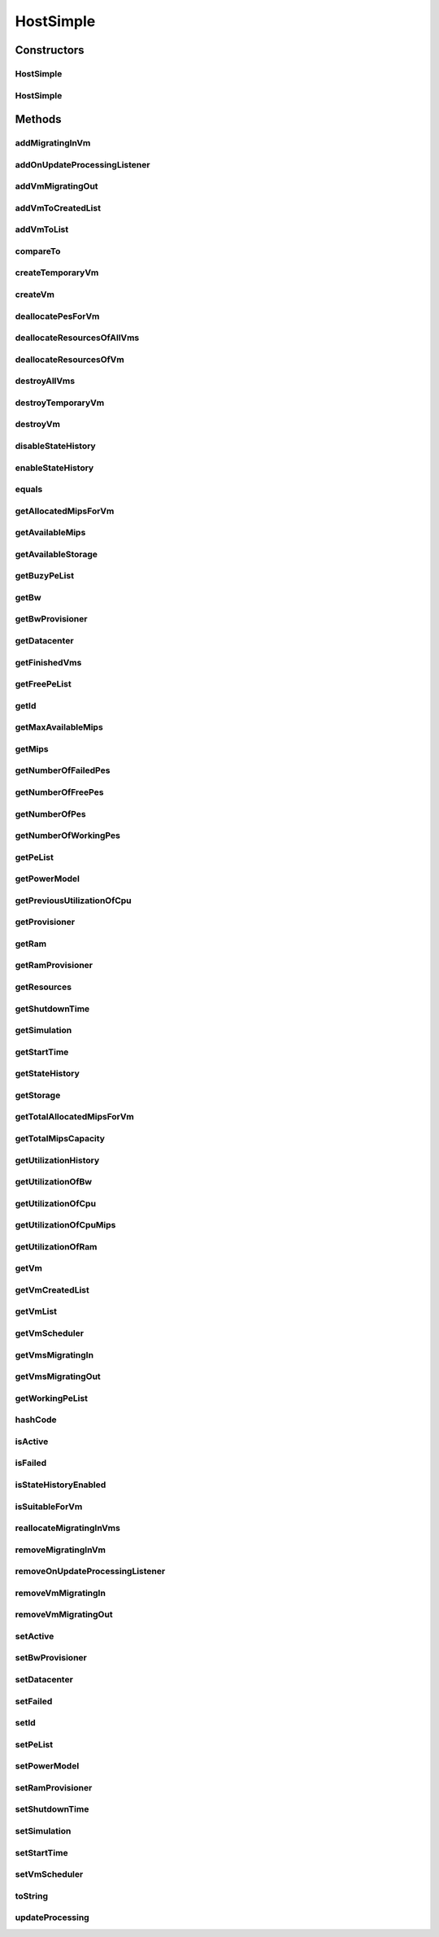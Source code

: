 .. java:import:: org.cloudbus.cloudsim.core Simulation

.. java:import:: org.cloudbus.cloudsim.datacenters Datacenter

.. java:import:: org.cloudbus.cloudsim.power.models PowerModel

.. java:import:: org.cloudbus.cloudsim.provisioners ResourceProvisioner

.. java:import:: org.cloudbus.cloudsim.provisioners ResourceProvisionerSimple

.. java:import:: org.cloudbus.cloudsim.schedulers.vm VmScheduler

.. java:import:: org.cloudbus.cloudsim.schedulers.vm VmSchedulerSpaceShared

.. java:import:: org.cloudbus.cloudsim.vms Vm

.. java:import:: org.cloudbus.cloudsim.vms VmStateHistoryEntry

.. java:import:: org.cloudsimplus.listeners EventListener

.. java:import:: org.cloudsimplus.listeners HostUpdatesVmsProcessingEventInfo

.. java:import:: org.slf4j Logger

.. java:import:: org.slf4j LoggerFactory

.. java:import:: java.util.function Predicate

HostSimple
==========

.. java:package:: org.cloudbus.cloudsim.hosts
   :noindex:

.. java:type:: public class HostSimple implements Host

   A Host class that implements the most basic features of a Physical Machine (PM) inside a \ :java:ref:`Datacenter`\ . It executes actions related to management of virtual machines (e.g., creation and destruction). A host has a defined policy for provisioning memory and bw, as well as an allocation policy for PEs to \ :java:ref:`virtual machines <Vm>`\ . A host is associated to a Datacenter and can host virtual machines.

   :author: Rodrigo N. Calheiros, Anton Beloglazov

Constructors
------------
HostSimple
^^^^^^^^^^

.. java:constructor:: public HostSimple(long ram, long bw, long storage, List<Pe> peList)
   :outertype: HostSimple

   Creates a Host without a pre-defined ID and using a \ :java:ref:`ResourceProvisionerSimple`\  RAM and Bandwidth. It also sets a \ :java:ref:`VmSchedulerSpaceShared`\  as default. The ID is automatically set when a List of Hosts is attached to a \ :java:ref:`Datacenter`\ .

   :param ram: the RAM capacity in Megabytes
   :param bw: the Bandwidth (BW) capacity in Megabits/s
   :param storage: the storage capacity in Megabytes
   :param peList: the host's \ :java:ref:`Pe`\  list

   **See also:** :java:ref:`.setId(int)`, :java:ref:`.setRamProvisioner(ResourceProvisioner)`, :java:ref:`.setBwProvisioner(ResourceProvisioner)`, :java:ref:`.setVmScheduler(VmScheduler)`

HostSimple
^^^^^^^^^^

.. java:constructor:: public HostSimple(ResourceProvisioner ramProvisioner, ResourceProvisioner bwProvisioner, long storage, List<Pe> peList, VmScheduler vmScheduler)
   :outertype: HostSimple

   Creates a Host with the given parameters.

   :param ramProvisioner: the ram provisioner with capacity in Megabytes
   :param bwProvisioner: the bw provisioner with capacity in Megabits/s
   :param storage: the storage capacity in Megabytes
   :param peList: the host's PEs list
   :param vmScheduler: the vm scheduler

Methods
-------
addMigratingInVm
^^^^^^^^^^^^^^^^

.. java:method:: @Override public boolean addMigratingInVm(Vm vm)
   :outertype: HostSimple

addOnUpdateProcessingListener
^^^^^^^^^^^^^^^^^^^^^^^^^^^^^

.. java:method:: @Override public Host addOnUpdateProcessingListener(EventListener<HostUpdatesVmsProcessingEventInfo> listener)
   :outertype: HostSimple

addVmMigratingOut
^^^^^^^^^^^^^^^^^

.. java:method:: @Override public boolean addVmMigratingOut(Vm vm)
   :outertype: HostSimple

addVmToCreatedList
^^^^^^^^^^^^^^^^^^

.. java:method:: protected void addVmToCreatedList(Vm vm)
   :outertype: HostSimple

addVmToList
^^^^^^^^^^^

.. java:method:: protected void addVmToList(Vm vm)
   :outertype: HostSimple

compareTo
^^^^^^^^^

.. java:method:: @Override public int compareTo(Host o)
   :outertype: HostSimple

   Compare this Host with another one based on \ :java:ref:`getTotalMipsCapacity()`\ .

   :param o: the Host to compare to
   :return: {@inheritDoc}

createTemporaryVm
^^^^^^^^^^^^^^^^^

.. java:method:: @Override public boolean createTemporaryVm(Vm vm)
   :outertype: HostSimple

createVm
^^^^^^^^

.. java:method:: @Override public boolean createVm(Vm vm)
   :outertype: HostSimple

deallocatePesForVm
^^^^^^^^^^^^^^^^^^

.. java:method:: @Override public void deallocatePesForVm(Vm vm)
   :outertype: HostSimple

deallocateResourcesOfAllVms
^^^^^^^^^^^^^^^^^^^^^^^^^^^

.. java:method:: protected void deallocateResourcesOfAllVms()
   :outertype: HostSimple

   Deallocate all resources that all VMs were using.

deallocateResourcesOfVm
^^^^^^^^^^^^^^^^^^^^^^^

.. java:method:: protected void deallocateResourcesOfVm(Vm vm)
   :outertype: HostSimple

   Deallocate all resources that a VM was using.

   :param vm: the VM

destroyAllVms
^^^^^^^^^^^^^

.. java:method:: @Override public void destroyAllVms()
   :outertype: HostSimple

destroyTemporaryVm
^^^^^^^^^^^^^^^^^^

.. java:method:: @Override public void destroyTemporaryVm(Vm vm)
   :outertype: HostSimple

destroyVm
^^^^^^^^^

.. java:method:: @Override public void destroyVm(Vm vm)
   :outertype: HostSimple

disableStateHistory
^^^^^^^^^^^^^^^^^^^

.. java:method:: @Override public void disableStateHistory()
   :outertype: HostSimple

enableStateHistory
^^^^^^^^^^^^^^^^^^

.. java:method:: @Override public void enableStateHistory()
   :outertype: HostSimple

equals
^^^^^^

.. java:method:: @Override public boolean equals(Object o)
   :outertype: HostSimple

getAllocatedMipsForVm
^^^^^^^^^^^^^^^^^^^^^

.. java:method:: @Override public List<Double> getAllocatedMipsForVm(Vm vm)
   :outertype: HostSimple

getAvailableMips
^^^^^^^^^^^^^^^^

.. java:method:: @Override public double getAvailableMips()
   :outertype: HostSimple

getAvailableStorage
^^^^^^^^^^^^^^^^^^^

.. java:method:: @Override public long getAvailableStorage()
   :outertype: HostSimple

getBuzyPeList
^^^^^^^^^^^^^

.. java:method:: @Override public List<Pe> getBuzyPeList()
   :outertype: HostSimple

getBw
^^^^^

.. java:method:: @Override public Resource getBw()
   :outertype: HostSimple

getBwProvisioner
^^^^^^^^^^^^^^^^

.. java:method:: @Override public ResourceProvisioner getBwProvisioner()
   :outertype: HostSimple

getDatacenter
^^^^^^^^^^^^^

.. java:method:: @Override public Datacenter getDatacenter()
   :outertype: HostSimple

getFinishedVms
^^^^^^^^^^^^^^

.. java:method:: @Override public List<Vm> getFinishedVms()
   :outertype: HostSimple

getFreePeList
^^^^^^^^^^^^^

.. java:method:: @Override public List<Pe> getFreePeList()
   :outertype: HostSimple

getId
^^^^^

.. java:method:: @Override public int getId()
   :outertype: HostSimple

getMaxAvailableMips
^^^^^^^^^^^^^^^^^^^

.. java:method:: @Override public double getMaxAvailableMips()
   :outertype: HostSimple

getMips
^^^^^^^

.. java:method:: @Override public double getMips()
   :outertype: HostSimple

getNumberOfFailedPes
^^^^^^^^^^^^^^^^^^^^

.. java:method:: @Override public long getNumberOfFailedPes()
   :outertype: HostSimple

getNumberOfFreePes
^^^^^^^^^^^^^^^^^^

.. java:method:: @Override public int getNumberOfFreePes()
   :outertype: HostSimple

getNumberOfPes
^^^^^^^^^^^^^^

.. java:method:: @Override public long getNumberOfPes()
   :outertype: HostSimple

   {@inheritDoc}

   :return: {@inheritDoc}

   **See also:** :java:ref:`.getNumberOfWorkingPes()`, :java:ref:`.getNumberOfFreePes()`, :java:ref:`.getNumberOfFailedPes()`

getNumberOfWorkingPes
^^^^^^^^^^^^^^^^^^^^^

.. java:method:: @Override public long getNumberOfWorkingPes()
   :outertype: HostSimple

getPeList
^^^^^^^^^

.. java:method:: @Override public List<Pe> getPeList()
   :outertype: HostSimple

getPowerModel
^^^^^^^^^^^^^

.. java:method:: @Override public PowerModel getPowerModel()
   :outertype: HostSimple

getPreviousUtilizationOfCpu
^^^^^^^^^^^^^^^^^^^^^^^^^^^

.. java:method:: @Override public double getPreviousUtilizationOfCpu()
   :outertype: HostSimple

getProvisioner
^^^^^^^^^^^^^^

.. java:method:: @Override public ResourceProvisioner getProvisioner(Class<? extends ResourceManageable> resourceClass)
   :outertype: HostSimple

getRam
^^^^^^

.. java:method:: @Override public Resource getRam()
   :outertype: HostSimple

getRamProvisioner
^^^^^^^^^^^^^^^^^

.. java:method:: @Override public ResourceProvisioner getRamProvisioner()
   :outertype: HostSimple

getResources
^^^^^^^^^^^^

.. java:method:: @Override public List<ResourceManageable> getResources()
   :outertype: HostSimple

getShutdownTime
^^^^^^^^^^^^^^^

.. java:method:: @Override public double getShutdownTime()
   :outertype: HostSimple

getSimulation
^^^^^^^^^^^^^

.. java:method:: @Override public Simulation getSimulation()
   :outertype: HostSimple

getStartTime
^^^^^^^^^^^^

.. java:method:: @Override public double getStartTime()
   :outertype: HostSimple

getStateHistory
^^^^^^^^^^^^^^^

.. java:method:: @Override public List<HostStateHistoryEntry> getStateHistory()
   :outertype: HostSimple

getStorage
^^^^^^^^^^

.. java:method:: @Override public Resource getStorage()
   :outertype: HostSimple

getTotalAllocatedMipsForVm
^^^^^^^^^^^^^^^^^^^^^^^^^^

.. java:method:: @Override public double getTotalAllocatedMipsForVm(Vm vm)
   :outertype: HostSimple

getTotalMipsCapacity
^^^^^^^^^^^^^^^^^^^^

.. java:method:: @Override public double getTotalMipsCapacity()
   :outertype: HostSimple

getUtilizationHistory
^^^^^^^^^^^^^^^^^^^^^

.. java:method:: @Override public double[] getUtilizationHistory()
   :outertype: HostSimple

getUtilizationOfBw
^^^^^^^^^^^^^^^^^^

.. java:method:: @Override public long getUtilizationOfBw()
   :outertype: HostSimple

getUtilizationOfCpu
^^^^^^^^^^^^^^^^^^^

.. java:method:: @Override public double getUtilizationOfCpu()
   :outertype: HostSimple

getUtilizationOfCpuMips
^^^^^^^^^^^^^^^^^^^^^^^

.. java:method:: @Override public double getUtilizationOfCpuMips()
   :outertype: HostSimple

getUtilizationOfRam
^^^^^^^^^^^^^^^^^^^

.. java:method:: @Override public long getUtilizationOfRam()
   :outertype: HostSimple

getVm
^^^^^

.. java:method:: @Override public Vm getVm(int vmId, int brokerId)
   :outertype: HostSimple

getVmCreatedList
^^^^^^^^^^^^^^^^

.. java:method:: @Override public <T extends Vm> List<T> getVmCreatedList()
   :outertype: HostSimple

getVmList
^^^^^^^^^

.. java:method:: @Override public <T extends Vm> List<T> getVmList()
   :outertype: HostSimple

getVmScheduler
^^^^^^^^^^^^^^

.. java:method:: @Override public VmScheduler getVmScheduler()
   :outertype: HostSimple

getVmsMigratingIn
^^^^^^^^^^^^^^^^^

.. java:method:: @Override public <T extends Vm> Set<T> getVmsMigratingIn()
   :outertype: HostSimple

getVmsMigratingOut
^^^^^^^^^^^^^^^^^^

.. java:method:: @Override public Set<Vm> getVmsMigratingOut()
   :outertype: HostSimple

getWorkingPeList
^^^^^^^^^^^^^^^^

.. java:method:: @Override public List<Pe> getWorkingPeList()
   :outertype: HostSimple

hashCode
^^^^^^^^

.. java:method:: @Override public int hashCode()
   :outertype: HostSimple

isActive
^^^^^^^^

.. java:method:: @Override public boolean isActive()
   :outertype: HostSimple

isFailed
^^^^^^^^

.. java:method:: @Override public boolean isFailed()
   :outertype: HostSimple

isStateHistoryEnabled
^^^^^^^^^^^^^^^^^^^^^

.. java:method:: @Override public boolean isStateHistoryEnabled()
   :outertype: HostSimple

isSuitableForVm
^^^^^^^^^^^^^^^

.. java:method:: @Override public boolean isSuitableForVm(Vm vm)
   :outertype: HostSimple

reallocateMigratingInVms
^^^^^^^^^^^^^^^^^^^^^^^^

.. java:method:: @Override public void reallocateMigratingInVms()
   :outertype: HostSimple

removeMigratingInVm
^^^^^^^^^^^^^^^^^^^

.. java:method:: @Override public void removeMigratingInVm(Vm vm)
   :outertype: HostSimple

removeOnUpdateProcessingListener
^^^^^^^^^^^^^^^^^^^^^^^^^^^^^^^^

.. java:method:: @Override public boolean removeOnUpdateProcessingListener(EventListener<HostUpdatesVmsProcessingEventInfo> listener)
   :outertype: HostSimple

removeVmMigratingIn
^^^^^^^^^^^^^^^^^^^

.. java:method:: @Override public boolean removeVmMigratingIn(Vm vm)
   :outertype: HostSimple

removeVmMigratingOut
^^^^^^^^^^^^^^^^^^^^

.. java:method:: @Override public boolean removeVmMigratingOut(Vm vm)
   :outertype: HostSimple

setActive
^^^^^^^^^

.. java:method:: @Override public final Host setActive(boolean active)
   :outertype: HostSimple

setBwProvisioner
^^^^^^^^^^^^^^^^

.. java:method:: @Override public final Host setBwProvisioner(ResourceProvisioner bwProvisioner)
   :outertype: HostSimple

setDatacenter
^^^^^^^^^^^^^

.. java:method:: @Override public final void setDatacenter(Datacenter datacenter)
   :outertype: HostSimple

setFailed
^^^^^^^^^

.. java:method:: @Override public final boolean setFailed(boolean failed)
   :outertype: HostSimple

setId
^^^^^

.. java:method:: @Override public final void setId(int id)
   :outertype: HostSimple

setPeList
^^^^^^^^^

.. java:method:: protected final Host setPeList(List<Pe> peList)
   :outertype: HostSimple

   Sets the pe list.

   :param peList: the new pe list

setPowerModel
^^^^^^^^^^^^^

.. java:method:: @Override public Host setPowerModel(PowerModel powerModel)
   :outertype: HostSimple

setRamProvisioner
^^^^^^^^^^^^^^^^^

.. java:method:: @Override public final Host setRamProvisioner(ResourceProvisioner ramProvisioner)
   :outertype: HostSimple

setShutdownTime
^^^^^^^^^^^^^^^

.. java:method:: @Override public void setShutdownTime(double shutdownTime)
   :outertype: HostSimple

setSimulation
^^^^^^^^^^^^^

.. java:method:: @Override public final Host setSimulation(Simulation simulation)
   :outertype: HostSimple

setStartTime
^^^^^^^^^^^^

.. java:method:: @Override public void setStartTime(double startTime)
   :outertype: HostSimple

setVmScheduler
^^^^^^^^^^^^^^

.. java:method:: @Override public final Host setVmScheduler(VmScheduler vmScheduler)
   :outertype: HostSimple

toString
^^^^^^^^

.. java:method:: @Override public String toString()
   :outertype: HostSimple

updateProcessing
^^^^^^^^^^^^^^^^

.. java:method:: @SuppressWarnings @Override public double updateProcessing(double currentTime)
   :outertype: HostSimple

